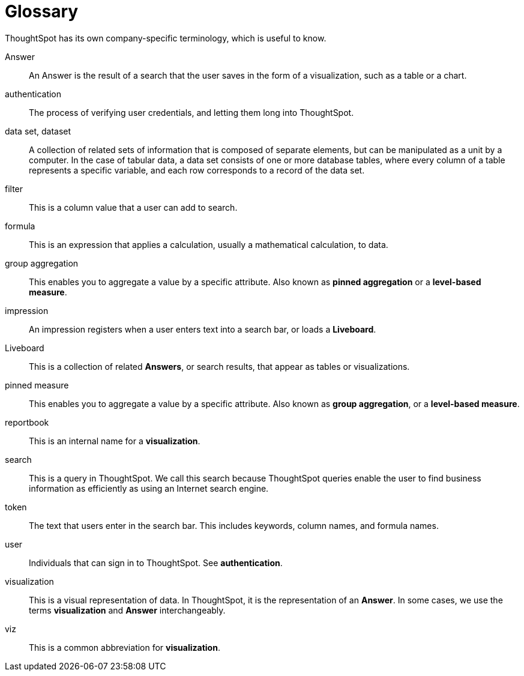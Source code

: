 = Glossary
:last_updated: 11/19/2019
:linkattrs:
:experimental:
:page-layout: default-cloud
:page-aliases: /reference/glossary.adoc
:description: ThoughtSpot has its own company-specific terminology, which is useful to know.

ThoughtSpot has its own company-specific terminology, which is useful to know.

Answer:: An Answer is the result of a search that the user saves in the form of a visualization, such as a table or a chart.

authentication:: The process of verifying user credentials, and letting them long into ThoughtSpot.

data set, dataset:: A collection of related sets of information that is composed of separate elements, but can be manipulated as a unit by a computer. In the case of tabular data, a data set consists of one or more database tables, where every column of a table represents a specific variable, and each row corresponds to a record of the data set.

filter:: This is a column value that a user can add to search.

formula:: This is an expression that applies a calculation, usually a mathematical calculation, to data.

group aggregation:: This enables you to aggregate a value by a specific attribute. Also known as *pinned aggregation* or a *level-based measure*.

impression:: An impression registers when a user enters text into a search bar, or loads a *Liveboard*.

Liveboard:: This is a collection of related *Answers*, or search results, that appear as tables or visualizations.

pinned measure:: This enables you to aggregate a value by a specific attribute. Also known as *group aggregation*, or a *level-based measure*.

reportbook:: This is an internal name for a *visualization*.

search:: This is a query in ThoughtSpot. We call this search because ThoughtSpot queries enable the user to find business information as efficiently as using an Internet search engine.

token:: The text that users enter in the search bar. This includes keywords, column names, and formula names.

user:: Individuals that can sign in to ThoughtSpot. See *authentication*.

visualization:: This is a visual representation of data. In ThoughtSpot, it is the representation of an *Answer*. In some cases, we use the terms *visualization* and *Answer* interchangeably.

viz:: This is a common abbreviation for *visualization*.
